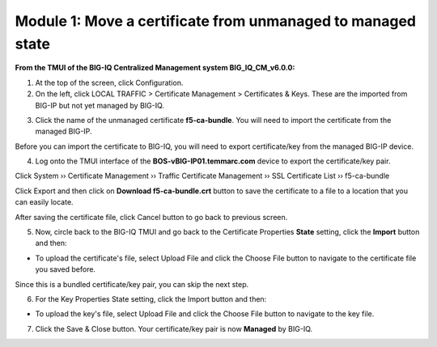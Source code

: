 Module 1: Move a certificate from unmanaged to managed state
~~~~~~~~~~~~~~~~~~~~~~~~~~~~~~~~~~~~~~~~~~~~~~~~~~~~~~~~~~~~

**From the TMUI of the BIG-IQ Centralized Management system BIG_IQ_CM_v6.0.0:**

1. At the top of the screen, click Configuration.

2. On the left, click LOCAL TRAFFIC > Certificate Management > Certificates & Keys. These are the imported from BIG-IP but not yet managed by BIG-IQ.

|image1|

3. Click the name of the unmanaged certificate **f5-ca-bundle**. You will need to import the certificate from the managed BIG-IP.

|image2|

Before you can import the certificate to BIG-IQ, you will need to export certificate/key from the managed BIG-IP device.

4. Log onto the TMUI interface of the **BOS-vBIG-IP01.temmarc.com** device to export the certificate/key pair.

Click System ›› Certificate Management ›› Traffic Certificate Management ›› SSL Certificate List ›› f5-ca-bundle

|image3|

Click Export and then click on **Download f5-ca-bundle.crt** button to save the certificate to a file to a location that you can easily locate.

|image4|

After saving the certificate file, click Cancel button to go back to
previous screen.

5. Now, circle back to the BIG-IQ TMUI and go back to the Certificate Properties \ **State** setting, click the \ **Import** button and then:

-  To upload the certificate's file, select Upload File and click the Choose File button to navigate to the certificate file you saved before.

|image5|

Since this is a bundled certificate/key pair, you can skip the next
step.

6. For the Key Properties State setting, click the Import button and then:

-  To upload the key's file, select Upload File and click the Choose File button to navigate to the key file.

7. Click the Save & Close button. Your certificate/key pair is now **Managed** by BIG-IQ.

|image6|


.. |image1| image:: media/image1.png
   :width: 6.50000in
   :height: 1.82917in
.. |image2| image:: media/image2.png
   :width: 6.49583in
   :height: 3.38750in
.. |image3| image:: media/image3.png
   :width: 6.49583in
   :height: 4.02083in
.. |image4| image:: media/image4.png
   :width: 6.49583in
   :height: 3.14583in
.. |image5| image:: media/image5.png
   :width: 6.49167in
   :height: 3.06250in
.. |image6| image:: media/image6.png
   :width: 6.49167in
   :height: 1.82083in
